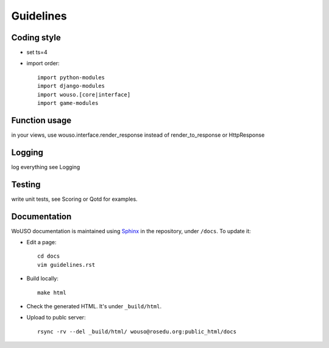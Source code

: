 Guidelines
==========

Coding style
------------

* set ts=4
* import order::

    import python-modules
    import django-modules
    import wouso.[core|interface]
    import game-modules

Function usage
--------------

in your views, use wouso.interface.render_response instead of render_to_response or HttpResponse

Logging
-------

log everything
see Logging

Testing
-------

write unit tests, see Scoring or Qotd for examples.

Documentation
-------------

WoUSO documentation is maintained using Sphinx_ in the repository, under
``/docs``. To update it:

* Edit a page::

    cd docs
    vim guidelines.rst

* Build locally::

    make html

* Check the generated HTML. It's under ``_build/html``.

* Upload to publc server::

    rsync -rv --del _build/html/ wouso@rosedu.org:public_html/docs

.. _Sphinx: http://sphinx.pocoo.org/
